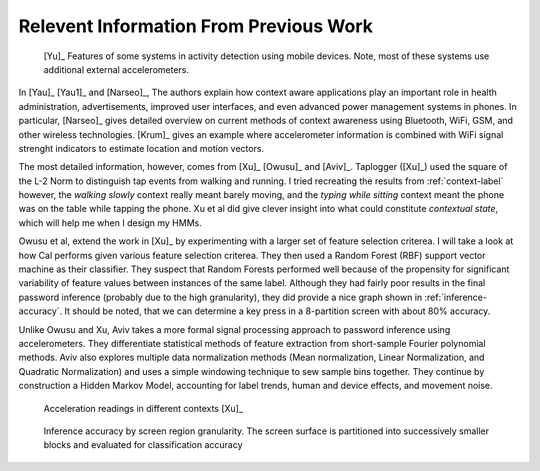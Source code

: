 Relevent Information From Previous Work
=======================================

.. figure:: images/ada.png

	[Yu]_ Features of some systems in activity detection using mobile devices. Note, most of these systems use additional external accelerometers.

In [Yau]_ [Yau1]_ and [Narseo]_, The authors explain how context aware applications play an important role in health administration, advertisements, improved user interfaces, and even advanced power management systems in phones. In particular, [Narseo]_ gives detailed overview on current methods of context awareness using Bluetooth, WiFi, GSM, and other wireless technologies. [Krum]_ gives an example where accelerometer information is combined with WiFi signal strenght indicators to estimate location and motion vectors.

The most detailed information, however, comes from [Xu]_ [Owusu]_ and [Aviv]_. Taplogger ([Xu]_) used the square of the L-2 Norm to distinguish tap events from walking and running. I tried recreating the results from :ref:`context-label` however, the *walking slowly* context really meant barely moving, and the *typing while sitting* context meant the phone was on the table while tapping the phone. Xu et al did give clever insight into what could constitute *contextual state*, which will help me when I design my HMMs. 

Owusu et al, extend the work in [Xu]_ by experimenting with a larger set of feature selection criterea. I will take a look at how Cal performs given various feature selection criterea. They then used a Random Forest (RBF) support vector machine as their classifier. They suspect that Random Forests performed well because of the propensity for significant variability of feature values between instances of the same label. Although they had fairly poor results in the final password inference (probably due to the high granularity), they did provide a nice graph shown in :ref:`inference-accuracy`. It should be noted, that we can determine a key press in a 8-partition screen with about 80% accuracy.

Unlike Owusu and Xu, Aviv takes a more formal signal processing approach to password inference using accelerometers. They differentiate statistical methods of feature extraction from short-sample Fourier polynomial methods. Aviv also explores multiple data normalization methods (Mean normalization, Linear Normalization, and Quadratic Normalization) and uses a simple windowing technique to sew sample bins together. They continue by construction a Hidden Markov Model, accounting for 
label trends, human and device effects, and movement noise.


.. _context-label:

.. figure:: images/context_Xu.png

	Acceleration readings in different contexts [Xu]_

.. _inference-accuracy:

.. figure:: images/owusu_accuracy.png

	Inference accuracy by screen region granularity. The screen surface is partitioned into successively smaller blocks and evaluated for classification accuracy
